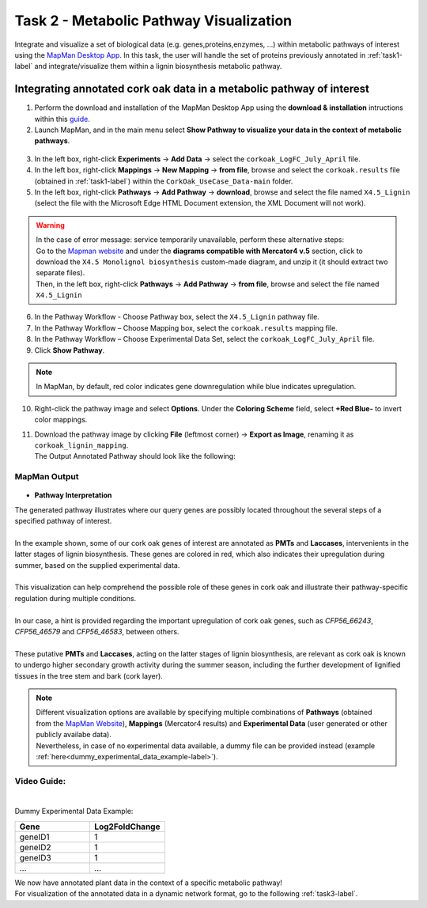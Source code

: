 .. _task2-label:

Task 2 - Metabolic Pathway Visualization
========================================

Integrate and visualize a set of biological data (e.g. genes,proteins,enzymes, ...) within metabolic pathways of interest using the `MapMan Desktop App <https://plabipd.de/mapman_main.html>`_.
In this task, the user will handle the set of proteins previously annotated in :ref:`task1-label` and integrate/visualize them within a lignin biosynthesis metabolic pathway.

Integrating annotated cork oak data in a metabolic pathway of interest
----------------------------------------------------------------------

1. Perform the download and installation of the MapMan Desktop App using the **download & installation** intructions within this `guide <https://plabipd.de/mapman_main.html>`_.
2. Launch MapMan, and in the main menu select **Show Pathway to visualize your data in the context of metabolic pathways**.

.. figure:: images/mapman_arrow.png
   :scale: 80 %

3. In the left box, right-click **Experiments** -> **Add Data** -> select the ``corkoak_LogFC_July_April`` file.
4. In the left box, right-click **Mappings** -> **New Mapping** -> **from file**, browse and select the ``corkoak.results`` file (obtained in :ref:`task1-label`) within the ``CorkOak_UseCase_Data-main`` folder. 
5. In the left box, right-click **Pathways** -> **Add Pathway** -> **download**, browse and select the file named ``X4.5_Lignin`` (select the file with the Microsoft Edge HTML Document extension, the XML Document will not work).

.. Warning::
 
   | In the case of error message: service temporarily unavailable, perform these alternative steps:
   | Go to the `Mapman website <https://plabipd.de/mapman_main.html>`_ and under the **diagrams compatible with Mercator4 v.5** section, click to download the ``X4.5 Monolignol biosynthesis`` custom-made diagram, and unzip it (it should extract two separate files).
   | Then, in the left box, right-click **Pathways** -> **Add Pathway** -> **from file**, browse and select the file named ``X4.5_Lignin``

6. In the Pathway Workflow - Choose Pathway box, select the ``X4.5_Lignin`` pathway file.
7. In the Pathway Workflow – Choose Mapping box, select the ``corkoak.results`` mapping file.
8. In the Pathway Workflow – Choose Experimental Data Set, select the ``corkoak_LogFC_July_April`` file.
9. Click **Show Pathway**.

.. figure:: images/mapman_screenshot.PNG
   :scale: 50 %

.. note::

   In MapMan, by default, red color indicates gene downregulation while blue indicates upregulation.

10. Right-click the pathway image and select **Options**. Under the **Coloring Scheme** field, select **+Red Blue-** to invert color mappings.
11. | Download the pathway image by clicking **File** (leftmost corner) -> **Export as Image**, renaming it as ``corkoak_lignin_mapping``.
    | The Output Annotated Pathway should look like the following:

MapMan Output
^^^^^^^^^^^^^

.. figure:: images/corkoak_lignin_mapping.jpg
   :scale: 70 %

* **Pathway Interpretation**

| The generated pathway illustrates where our query genes are possibly located throughout the several steps of a specified pathway of interest.
|
| In the example shown, some of our cork oak genes of interest are annotated as **PMTs** and **Laccases**, intervenients in the latter stages of lignin biosynthesis. These genes are colored in red, which also indicates their upregulation during summer, based on the supplied experimental data.
|
| This visualization can help comprehend the possible role of these genes in cork oak and illustrate their pathway-specific regulation during multiple conditions.
|
| In our case, a hint is provided regarding the important upregulation of cork oak genes, such as *CFP56_66243*, *CFP56_46579* and *CFP56_46583*, between others.
|
| These putative **PMTs** and **Laccases**, acting on the latter stages of lignin biosynthesis, are relevant as cork oak is known to undergo higher secondary growth activity during the summer season, including the further development of lignified tissues in the tree stem and bark (cork layer).

.. note::

   | Different visualization options are available by specifying multiple combinations of **Pathways** (obtained from the `MapMan Website <https://plabipd.de/mapman_main.html>`_), **Mappings** (Mercator4 results) and **Experimental Data** (user generated or other publicly availabe data).
   | Nevertheless, in case of no experimental data available, a dummy file can be provided instead (example :ref:`here<dummy_experimental_data_example-label>`).

Video Guide:
^^^^^^^^^^^^

.. raw:: html

   <iframe width="560" height="315" src="https://www.youtube.com/embed/1mbPwHR12RU" title="YouTube video player" frameborder="0" allow="accelerometer; autoplay; clipboard-write; encrypted-media; gyroscope; picture-in-picture; web-share" allowfullscreen></iframe>

|

.. _dummy_experimental_data_example-label:

Dummy Experimental Data Example:

.. csv-table::
   :header: "Gene", "Log2FoldChange"
   :widths: 10, 10

   "geneID1", "1"
   "geneID2", "1"
   "geneID3", "1"
   "...", "..."

| We now have annotated plant data in the context of a specific metabolic pathway!
| For visualization of the annotated data in a dynamic network format, go to the following :ref:`task3-label`.
